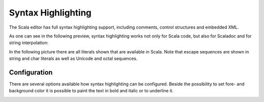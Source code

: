 Syntax Highlighting
===================

The Scala editor has full syntax highlighting support, including comments, control structures and embedded XML.

.. image:: images/feature-syntax-highlighting-01.png
   :width: 100%
   :target: ../_images/feature-syntax-highlighting-01.png

As one can see in the following preview, syntax highlighting works not only for Scala code, but also for Scaladoc and for string interpolation:

.. image:: images/example.png

In the following picture there are all literals shown that are available in Scala. Note that escape sequences are shown in string and char literals as well as Unicode and octal sequences.

.. image:: images/literals.png

Configuration
-------------

There are several options available how syntax highlighting can be configured. Beside the possibility to set fore- and background color it is possible to paint the text in bold and italic or to underline it.

.. image:: images/preferences.png

